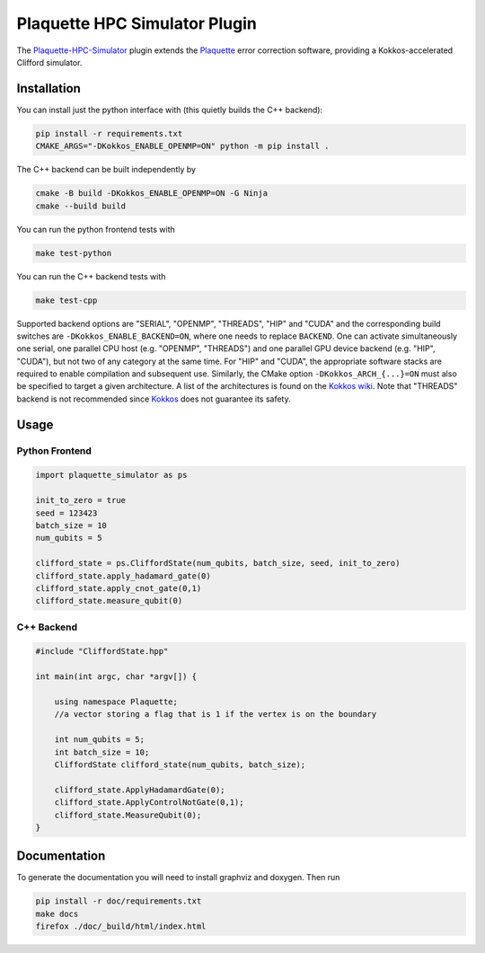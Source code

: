 Plaquette HPC Simulator Plugin
#################################

.. header-start-inclusion-marker-do-not-remove

The `Plaquette-HPC-Simulator <https://github.com/qc-design/plaquette-hpc-simualtor>`_ plugin extends the `Plaquette <https://github.com/qc-design/plaquette>`_ error correction software, providing a Kokkos-accelerated Clifford simulator.

.. installation-start-inclusion-marker-do-not-remove

Installation
============

You can install just the python interface with (this quietly builds the C++ backend):

.. code-block:: console

   pip install -r requirements.txt
   CMAKE_ARGS="-DKokkos_ENABLE_OPENMP=ON" python -m pip install .

The C++ backend can be built independently by

.. code-block:: console

   cmake -B build -DKokkos_ENABLE_OPENMP=ON -G Ninja
   cmake --build build

You can run the python frontend tests with
   
.. code-block:: console

   make test-python

   
You can run the C++ backend tests with
   
.. code-block:: console

   make test-cpp

Supported backend options are "SERIAL", "OPENMP", "THREADS", "HIP" and "CUDA" and the corresponding build switches are ``-DKokkos_ENABLE_BACKEND=ON``, where one needs to replace ``BACKEND``.
One can activate simultaneously one serial, one parallel CPU host (e.g. "OPENMP", "THREADS") and one parallel GPU device backend (e.g. "HIP", "CUDA"), but not two of any category at the same time.
For "HIP" and "CUDA", the appropriate software stacks are required to enable compilation and subsequent use.
Similarly, the CMake option ``-DKokkos_ARCH_{...}=ON`` must also be specified to target a given architecture.
A list of the architectures is found on the `Kokkos wiki <https://github.com/kokkos/kokkos/wiki/Macros#architectures>`_.
Note that "THREADS" backend is not recommended since `Kokkos <https://github.com/kokkos/kokkos-core-wiki/blob/17f08a6483937c26e14ec3c93a2aa40e4ce081ce/docs/source/ProgrammingGuide/Initialization.md?plain=1#L67>`_ does not guarantee its safety.
   

Usage
==========

Python Frontend
---------------

.. code-block:: python

    import plaquette_simulator as ps

    init_to_zero = true
    seed = 123423
    batch_size = 10
    num_qubits = 5
    
    clifford_state = ps.CliffordState(num_qubits, batch_size, seed, init_to_zero)
    clifford_state.apply_hadamard_gate(0)
    clifford_state.apply_cnot_gate(0,1)
    clifford_state.measure_qubit(0)

C++ Backend
-----------

.. code-block:: cpp

    #include "CliffordState.hpp"

    int main(int argc, char *argv[]) {

        using namespace Plaquette;
        //a vector storing a flag that is 1 if the vertex is on the boundary
 
	int num_qubits = 5;
	int batch_size = 10;
	CliffordState clifford_state(num_qubits, batch_size);

	clifford_state.ApplyHadamardGate(0);
	clifford_state.ApplyControlNotGate(0,1);
	clifford_state.MeasureQubit(0);
    }

    
Documentation
=============

To generate the documentation you will need to install graphviz and doxygen. Then run

.. code-block:: console

   pip install -r doc/requirements.txt
   make docs
   firefox ./doc/_build/html/index.html
